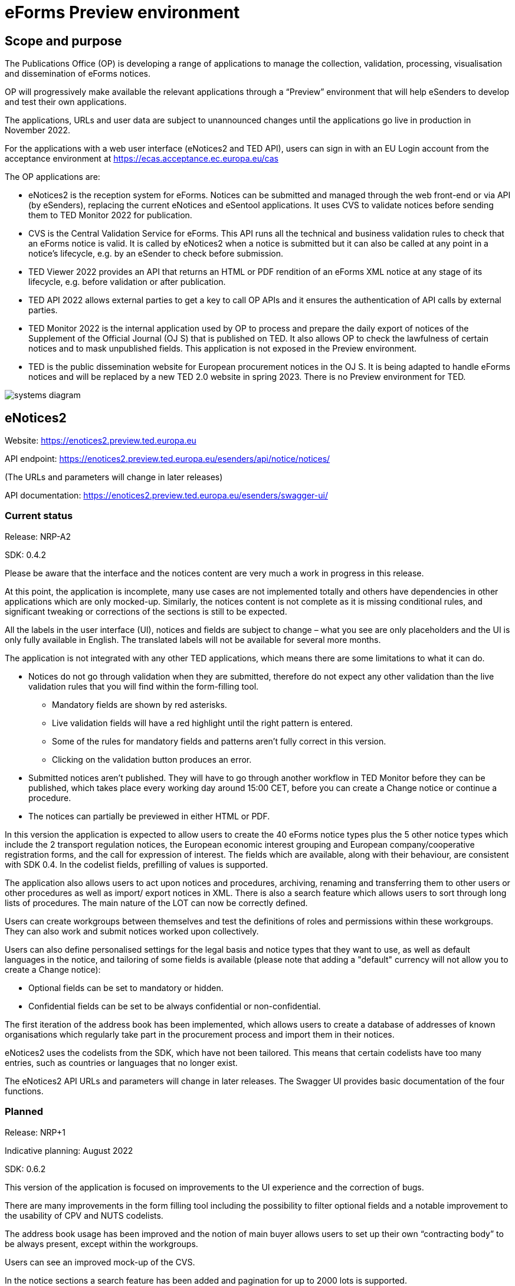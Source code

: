 = eForms Preview environment

== Scope and purpose

The Publications Office (OP) is developing a range of applications to manage the collection, validation, processing, visualisation and dissemination of eForms notices.

OP will progressively make available the relevant applications through a “Preview” environment that will help eSenders to develop and test their own applications.

The applications, URLs and user data are subject to unannounced changes until the applications go live in production in November 2022. 

For the applications with a web user interface (eNotices2 and TED API), users can sign in with an EU Login account from the acceptance environment at https://ecas.acceptance.ec.europa.eu/cas 

The OP applications are: 

* eNotices2 is the reception system for eForms. Notices can be submitted and managed through the web front-end or via API (by eSenders), replacing the current eNotices and eSentool applications. It uses CVS to validate notices before sending them to TED Monitor 2022 for publication.

* CVS is the Central Validation Service for eForms. This API runs all the technical and business validation rules to check that an eForms notice is valid. It is called by eNotices2 when a notice is submitted but it can also be called at any point in a notice’s lifecycle, e.g. by an eSender to check before submission.

* TED Viewer 2022 provides an API that returns an HTML or PDF rendition of an eForms XML notice at any stage of its lifecycle, e.g. before validation or after publication.

* TED API 2022 allows external parties to get a key to call OP APIs and it ensures the authentication of API calls by external parties.

* TED Monitor 2022 is the internal application used by OP to process and prepare the daily export of notices of the Supplement of the Official Journal (OJ S) that is published on TED. It also allows OP to check the lawfulness of certain notices and to mask unpublished fields. This application is not exposed in the Preview environment.

* TED is the public dissemination website for European procurement notices in the OJ S. It is being adapted to handle eForms notices and will be replaced by a new TED 2.0 website in spring 2023. There is no Preview environment for TED.

image::systems-diagram.png[]


==  eNotices2

Website: https://enotices2.preview.ted.europa.eu

API endpoint: https://enotices2.preview.ted.europa.eu/esenders/api/notice/notices/

(The URLs and parameters will change in later releases)

API documentation: https://enotices2.preview.ted.europa.eu/esenders/swagger-ui/

=== Current status

Release: NRP-A2

SDK: 0.4.2 
 

Please be aware that the interface and the notices content are very much a work in progress in this release.  

At this point, the application is incomplete, many use cases are not implemented totally and others have dependencies in other applications which are only mocked-up. Similarly, the notices content is not complete as it is missing conditional rules, and significant tweaking or corrections of the sections is still to be expected. 

All the labels in the user interface (UI), notices and fields are subject to change – what you see are only placeholders and the UI is only fully available in English. The translated labels will not be available for several more months.  

The application is not integrated with any other TED applications, which means there are some limitations to what it can do. 

* Notices do not go through validation when they are submitted, therefore do not expect any other validation than the live validation rules that you will find within the form-filling tool. 
** Mandatory fields are shown by red asterisks. 
** Live validation fields will have a red highlight until the right pattern is entered.
** Some of the rules for mandatory fields and patterns aren’t fully correct in this version.
** Clicking on the validation button produces an error.

* Submitted notices aren’t published. They will have to go through another workflow in TED Monitor before they can be published, which takes place every working day around 15:00 CET, before you can create a Change notice or continue a procedure. 

* The notices can partially be previewed in either HTML or PDF.

In this version the application is expected to allow users to create the 40 eForms notice types plus the 5 other notice types which include the 2 transport regulation notices, the European economic interest grouping and European company/cooperative registration forms, and the call for expression of interest. The fields which are available, along with their behaviour, are consistent with SDK 0.4. In the codelist fields, prefilling of values is supported. 

The application also allows users to act upon notices and procedures, archiving, renaming and transferring them to other users or other procedures as well as import/ export notices in XML. There is also a search feature which allows users to sort through long lists of procedures. The main nature of the LOT can now be correctly defined.

Users can create workgroups between themselves and test the definitions of roles and permissions within these workgroups. They can also work and submit notices worked upon collectively.

Users can also define personalised settings for the legal basis and notice types that they want to use, as well as default languages in the notice, and tailoring of some fields is available (please note that adding a "default" currency will not allow you to create a Change notice):

* Optional fields can be set to mandatory or hidden.
* Confidential fields can be set to be always confidential or non-confidential. 

The first iteration of the address book has been implemented, which allows users to create a database of addresses of known organisations which regularly take part in the procurement process and import them in their notices. 

eNotices2 uses the codelists from the SDK, which have not been tailored. This means that certain codelists have too many entries, such as countries or languages that no longer exist. 

The eNotices2 API URLs and parameters will change in later releases. The Swagger UI provides basic documentation of the four functions. 


=== Planned 

Release: NRP+1

Indicative planning: August 2022

SDK: 0.6.2

This version of the application is focused on improvements to the UI experience and the correction of bugs.

There are many improvements in the form filling tool including the possibility to filter optional fields and a notable improvement to the usability of CPV and NUTS codelists.

The address book usage has been improved and the notion of main buyer allows users to set up their own “contracting body” to be always present, except within the workgroups.

Users can see an improved mock-up of the CVS.

In the notice sections a search feature has been added and pagination for up to 2000 lots is supported.



== CVS 

API endpoint: https://cvs.preview.ted.europa.eu/v1/notices/validation

API documentation: https://cvs.preview.ted.europa.eu/swagger-ui/

=== Current status 

Release: 1.1.0 (Phase 3)

SDK: 0.4.2 and 0.6.2

Complete implementation, including the execution of the validation rules (Schematron).

We are working on resolving the following limitations and known issues:

* As indicated above, notices can currently only be validated with the rules from SDK 0.4 and 0.6.
* Large notices (750 KB or above) cannot be sent, due to a technical restriction.


== TED Viewer 2022 

API endpoint: to come 

API documentation: Swagger UI to come 

=== Current status 

Release: Phase 2 

SDK: 0.4.1 and 0.5.0 

Partial rendering of HTML and PDF. 

=== Planned 

Release: Phase 3 

Indicative planning: August 2022 

SDK: 0.4.1, 0.5.0 and 0.6.0 

Final version of the applications with full rendering of HTML and PDF and using the view-templates defined in the SDK.



== TED API (Developer Portal)

Website: https://developer.preview.ted.europa.eu/home 

Documentation: a dedicated section of docs.ted.europa.eu will document all APIs. 

=== Current status 

Final release. Users can generate and revoke an API key. Used by the other systems in Preview environment to authenticate API calls. 



== TED Monitor 2022 

This application is not public but this information provides some background about progress and how the applications are integrated. 

=== Current status 

Release: Phase 2 

SDK: 0.4.1 

This release implements the core functions for checking notices that require lawfulness authorisation, masking unpublished fields and generating the daily export files for TED. The checks on lawfulness validation are not yet fully implemented. They will be finalised with Phase 4.

=== Planned 

Release: Phase 3 

SDK: 0.4.1 and 0.5.0 

Indicative planning: July 2022 

The release will include display results page, homepage overview (Follow-up notices), advanced search, notice information. 



== TED website 

The test environment of the TED application is not public but this information can provide some background about progress and how the applications are integrated. 

=== Current status 

Release: Phase 2 

Store and index eForms notices. 

=== Planned 

Release: Phase 3 

Indicative planning: August 2022 

Final release.

